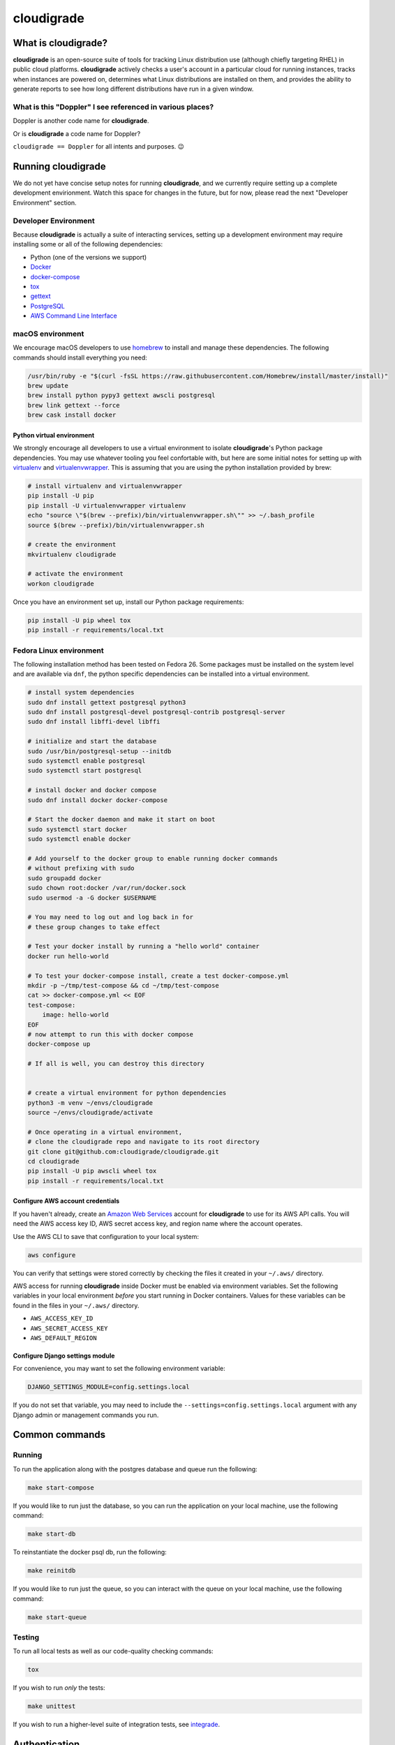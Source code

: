 ***********
cloudigrade
***********

|license| |Build Status| |codecov| |Updates| |Python 3|


What is cloudigrade?
====================

**cloudigrade** is an open-source suite of tools for tracking Linux
distribution use (although chiefly targeting RHEL) in public cloud platforms.
**cloudigrade** actively checks a user's account in a particular cloud for
running instances, tracks when instances are powered on, determines what Linux
distributions are installed on them, and provides the ability to generate
reports to see how long different distributions have run in a given window.


What is this "Doppler" I see referenced in various places?
----------------------------------------------------------

Doppler is another code name for **cloudigrade**.

Or is **cloudigrade** a code name for Doppler?

``cloudigrade == Doppler`` for all intents and purposes. 😉


Running cloudigrade
===================

We do not yet have concise setup notes for running **cloudigrade**, and we
currently require setting up a complete development envirionment. Watch this
space for changes in the future, but for now, please read the next "Developer
Environment" section.


Developer Environment
---------------------

Because **cloudigrade** is actually a suite of interacting services, setting up
a development environment may require installing some or all of the following
dependencies:

-  Python (one of the versions we support)
-  `Docker <https://www.docker.com/community-edition#/download>`_
-  `docker-compose <https://docs.docker.com/compose/install/>`_
-  `tox <https://tox.readthedocs.io/>`_
-  `gettext <https://www.gnu.org/software/gettext/>`_
-  `PostgreSQL <https://www.postgresql.org/download/>`_
-  `AWS Command Line Interface <https://aws.amazon.com/cli/>`_


macOS environment
------------------

We encourage macOS developers to use `homebrew <https://brew.sh/>`_ to install
and manage these dependencies. The following commands should install everything
you need:

.. code-block:: bash

    /usr/bin/ruby -e "$(curl -fsSL https://raw.githubusercontent.com/Homebrew/install/master/install)"
    brew update
    brew install python pypy3 gettext awscli postgresql
    brew link gettext --force
    brew cask install docker


Python virtual environment
~~~~~~~~~~~~~~~~~~~~~~~~~~

We strongly encourage all developers to use a virtual environment to isolate
**cloudigrade**\ 's Python package dependencies. You may use whatever tooling
you feel confortable with, but here are some initial notes for setting up with
`virtualenv <https://pypi.python.org/pypi/virtualenv>`_ and `virtualenvwrapper
<https://pypi.python.org/pypi/virtualenvwrapper>`_. This is assuming that you
are using the python installation provided by brew:

.. code-block:: bash

    # install virtualenv and virtualenvwrapper
    pip install -U pip
    pip install -U virtualenvwrapper virtualenv
    echo "source \"$(brew --prefix)/bin/virtualenvwrapper.sh\"" >> ~/.bash_profile
    source $(brew --prefix)/bin/virtualenvwrapper.sh

    # create the environment
    mkvirtualenv cloudigrade

    # activate the environment
    workon cloudigrade

Once you have an environment set up, install our Python package requirements:

.. code-block:: sh

    pip install -U pip wheel tox
    pip install -r requirements/local.txt


Fedora Linux environment
------------------------

The following installation method has been tested on Fedora 26. Some packages
must be installed on the system level and are available via ``dnf``, the python
specific dependencies can be installed into a virtual environment.

.. code-block:: bash

    # install system dependencies
    sudo dnf install gettext postgresql python3
    sudo dnf install postgresql-devel postgresql-contrib postgresql-server
    sudo dnf install libffi-devel libffi

    # initialize and start the database
    sudo /usr/bin/postgresql-setup --initdb
    sudo systemctl enable postgresql
    sudo systemctl start postgresql

    # install docker and docker compose
    sudo dnf install docker docker-compose

    # Start the docker daemon and make it start on boot
    sudo systemctl start docker
    sudo systemctl enable docker

    # Add yourself to the docker group to enable running docker commands
    # without prefixing with sudo
    sudo groupadd docker
    sudo chown root:docker /var/run/docker.sock
    sudo usermod -a -G docker $USERNAME

    # You may need to log out and log back in for
    # these group changes to take effect

    # Test your docker install by running a "hello world" container
    docker run hello-world

    # To test your docker-compose install, create a test docker-compose.yml
    mkdir -p ~/tmp/test-compose && cd ~/tmp/test-compose
    cat >> docker-compose.yml << EOF
    test-compose:
        image: hello-world
    EOF
    # now attempt to run this with docker compose
    docker-compose up

    # If all is well, you can destroy this directory


    # create a virtual environment for python dependencies
    python3 -m venv ~/envs/cloudigrade
    source ~/envs/cloudigrade/activate

    # Once operating in a virtual environment,
    # clone the cloudigrade repo and navigate to its root directory
    git clone git@github.com:cloudigrade/cloudigrade.git
    cd cloudigrade
    pip install -U pip awscli wheel tox
    pip install -r requirements/local.txt


Configure AWS account credentials
~~~~~~~~~~~~~~~~~~~~~~~~~~~~~~~~~

If you haven't already, create an `Amazon Web Services
<https://aws.amazon.com/>`_ account for **cloudigrade** to use for its AWS API
calls. You will need the AWS access key ID, AWS secret access key, and region
name where the account operates.

Use the AWS CLI to save that configuration to your local system:

.. code-block:: bash

    aws configure

You can verify that settings were stored correctly by checking the files it
created in your ``~/.aws/`` directory.

AWS access for running **cloudigrade** inside Docker must be enabled via
environment variables. Set the following variables in your local environment
*before* you start running in Docker containers. Values for these variables can
be found in the files in your ``~/.aws/`` directory.

-  ``AWS_ACCESS_KEY_ID``
-  ``AWS_SECRET_ACCESS_KEY``
-  ``AWS_DEFAULT_REGION``


Configure Django settings module
~~~~~~~~~~~~~~~~~~~~~~~~~~~~~~~~

For convenience, you may want to set the following environment variable:

.. code-block:: sh

    DJANGO_SETTINGS_MODULE=config.settings.local

If you do not set that variable, you may need to include the
``--settings=config.settings.local`` argument with any Django admin or
management commands you run.


Common commands
===============


Running
-------

To run the application along with the postgres database and queue run the following:

.. code-block:: sh

    make start-compose

If you would like to run just the database, so you can run the application on
your local machine, use the following command:

.. code-block:: sh

    make start-db

To reinstantiate the docker psql db, run the following:

.. code-block:: sh

    make reinitdb

If you would like to run just the queue, so you can interact with the queue on
your local machine, use the following command:

.. code-block:: sh

    make start-queue


Testing
-------

To run all local tests as well as our code-quality checking commands:

.. code-block:: sh

    tox

If you wish to run *only* the tests:

.. code-block:: sh

    make unittest

If you wish to run a higher-level suite of integration tests, see `integrade
<https://github.com/cloudigrade/integrade>`_.


Authentication
==============

Django Rest Framework token authentication is used to authenticate users. API
access is restricted to authenticated users. All API calls require an
Authorization header:

.. code-block::

    Authorization: "Token `auth_token`"

To create a user run the following make command and follow the prompts:

.. code-block:: sh

    make user

To then generate an auth token, run the make command:

.. code-block:: sh

    make user-authenticate

This auth token can be supplied in the Authorization header.


Message Broker
==============

RabbitMQ is used to broker messages between **cloudigrade** and inspectigrade
services. There are multiple Python packages available to interact with
RabbitMQ; the officially recommended packaged is `Pika
<https://pika.readthedocs.io/en/latest/>`_. Both services serve as producers
and consumers of the message queue. The **cloudigrade** docker-compose file
requires that a password environment variable be set for the RabbitMQ user.
Make sure that the following has been set in your local environment before
starting

.. code-block:: sh

    RABBITMQ_DEFAULT_PASS

The RabbitMQ container can persist message data in the **cloudigrade**
directory. To purge this data use

.. code-block:: sh

    make remove-compose-queue


.. |license| image:: https://img.shields.io/github/license/cloudigrade/cloudigrade.svg
   :target: https://github.com/cloudigrade/cloudigrade/blob/master/LICENSE
.. |Build Status| image:: https://travis-ci.org/cloudigrade/cloudigrade.svg?branch=master
   :target: https://travis-ci.org/cloudigrade/cloudigrade
.. |codecov| image:: https://codecov.io/gh/cloudigrade/cloudigrade/branch/master/graph/badge.svg
   :target: https://codecov.io/gh/cloudigrade/cloudigrade
.. |Updates| image:: https://pyup.io/repos/github/cloudigrade/cloudigrade/shield.svg
   :target: https://pyup.io/repos/github/cloudigrade/cloudigrade/
.. |Python 3| image:: https://pyup.io/repos/github/cloudigrade/cloudigrade/python-3-shield.svg
   :target: https://pyup.io/repos/github/cloudigrade/cloudigrade/
